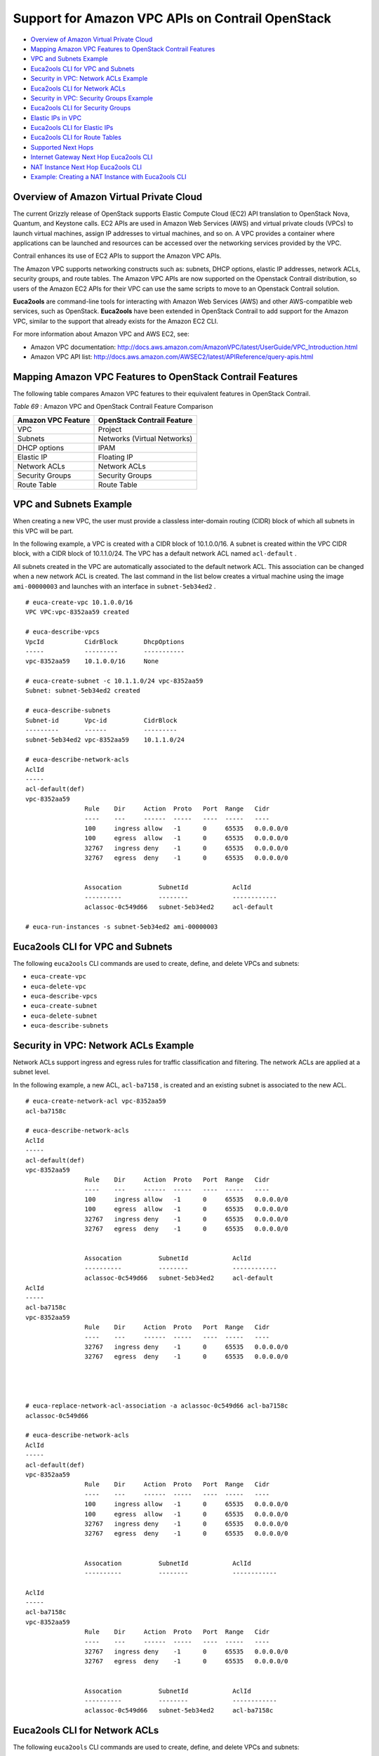.. This work is licensed under the Creative Commons Attribution 4.0 International License.
   To view a copy of this license, visit http://creativecommons.org/licenses/by/4.0/ or send a letter to Creative Commons, PO Box 1866, Mountain View, CA 94042, USA.

=================================================
Support for Amazon VPC APIs on Contrail OpenStack
=================================================

-  `Overview of Amazon Virtual Private Cloud`_ 


-  `Mapping Amazon VPC Features to OpenStack Contrail Features`_ 


-  `VPC and Subnets Example`_ 


-  `Euca2ools CLI for VPC and Subnets`_ 


-  `Security in VPC: Network ACLs Example`_ 


-  `Euca2ools CLI for Network ACLs`_ 


-  `Security in VPC: Security Groups Example`_ 


-  `Euca2ools CLI for Security Groups`_ 


-  `Elastic IPs in VPC`_ 


-  `Euca2ools CLI for Elastic IPs`_ 


-  `Euca2ools CLI for Route Tables`_ 


-  `Supported Next Hops`_ 


-  `Internet Gateway Next Hop Euca2ools CLI`_ 


-  `NAT Instance Next Hop Euca2ools CLI`_ 


-  `Example: Creating a NAT Instance with Euca2ools CLI`_ 



Overview of Amazon Virtual Private Cloud
=========================================

The current Grizzly release of OpenStack supports Elastic Compute Cloud (EC2) API translation to OpenStack Nova, Quantum, and Keystone calls. EC2 APIs are used in Amazon Web Services (AWS) and virtual private clouds (VPCs) to launch virtual machines, assign IP addresses to virtual machines, and so on. A VPC provides a container where applications can be launched and resources can be accessed over the networking services provided by the VPC.

Contrail enhances its use of EC2 APIs to support the Amazon VPC APIs.

The Amazon VPC supports networking constructs such as: subnets, DHCP options, elastic IP addresses, network ACLs, security groups, and route tables. The Amazon VPC APIs are now supported on the Openstack Contrail distribution, so users of the Amazon EC2 APIs for their VPC can use the same scripts to move to an Openstack Contrail solution.

**Euca2ools** are command-line tools for interacting with Amazon Web Services (AWS) and other AWS-compatible web services, such as OpenStack. **Euca2ools** have been extended in OpenStack Contrail to add support for the Amazon VPC, similar to the support that already exists for the Amazon EC2 CLI.

For more information about Amazon VPC and AWS EC2, see:

- Amazon VPC documentation: http://docs.aws.amazon.com/AmazonVPC/latest/UserGuide/VPC_Introduction.html


- Amazon VPC API list: http://docs.aws.amazon.com/AWSEC2/latest/APIReference/query-apis.html 



Mapping Amazon VPC Features to OpenStack Contrail Features
==========================================================

The following table compares Amazon VPC features to their equivalent features in OpenStack Contrail.

.. _Table 69: 


*Table 69* : Amazon VPC and OpenStack Contrail Feature Comparison

+--------------------+-----------------------------+
| Amazon VPC Feature | OpenStack Contrail Feature  |
+====================+=============================+
| VPC                | Project                     |
+--------------------+-----------------------------+
| Subnets            | Networks (Virtual Networks) |
+--------------------+-----------------------------+
| DHCP options       | IPAM                        |
+--------------------+-----------------------------+
| Elastic IP         | Floating IP                 |
+--------------------+-----------------------------+
| Network ACLs       | Network ACLs                |
+--------------------+-----------------------------+
| Security Groups    | Security Groups             |
+--------------------+-----------------------------+
| Route Table        | Route Table                 |
+--------------------+-----------------------------+


VPC and Subnets Example
=======================

When creating a new VPC, the user must provide a classless inter-domain routing (CIDR) block of which all subnets in this VPC will be part.

In the following example, a VPC is created with a CIDR block of 10.1.0.0/16. A subnet is created within the VPC CIDR block, with a CIDR block of 10.1.1.0/24. The VPC has a default network ACL named ``acl-default`` .

All subnets created in the VPC are automatically associated to the default network ACL. This association can be changed when a new network ACL is created. The last command in the list below creates a virtual machine using the image ``ami-00000003`` and launches with an interface in ``subnet-5eb34ed2`` .

::

 # euca-create-vpc 10.1.0.0/16
 VPC VPC:vpc-8352aa59 created

 # euca-describe-vpcs
 VpcId           CidrBlock       DhcpOptions
 -----           ---------       -----------
 vpc-8352aa59    10.1.0.0/16     None

 # euca-create-subnet -c 10.1.1.0/24 vpc-8352aa59
 Subnet: subnet-5eb34ed2 created

 # euca-describe-subnets
 Subnet-id       Vpc-id          CidrBlock
 ---------       ------          ---------
 subnet-5eb34ed2 vpc-8352aa59    10.1.1.0/24

 # euca-describe-network-acls
 AclId								
 -----
 acl-default(def)
 vpc-8352aa59
                 Rule    Dir     Action  Proto   Port  Range   Cidr
                 ----    ---     ------  -----   ----  -----   ----
                 100     ingress allow   -1      0     65535   0.0.0.0/0
                 100     egress  allow   -1      0     65535   0.0.0.0/0
                 32767   ingress deny    -1      0     65535   0.0.0.0/0
                 32767   egress  deny    -1      0     65535   0.0.0.0/0


                 Assocation          SubnetId            AclId
                 ----------          --------            ------------
                 aclassoc-0c549d66   subnet-5eb34ed2     acl-default

 # euca-run-instances -s subnet-5eb34ed2 ami-00000003




Euca2ools CLI for VPC and Subnets
=================================

The following ``euca2ools`` CLI commands are used to create, define, and delete VPCs and subnets:

-  ``euca-create-vpc`` 


-  ``euca-delete-vpc`` 


-  ``euca-describe-vpcs`` 


-  ``euca-create-subnet`` 


-  ``euca-delete-subnet`` 


-  ``euca-describe-subnets`` 



Security in VPC: Network ACLs Example
=====================================

Network ACLs support ingress and egress rules for traffic classification and filtering. The network ACLs are applied at a subnet level.

In the following example, a new ACL, ``acl-ba7158`` , is created and an existing subnet is associated to the new ACL.
::

 # euca-create-network-acl vpc-8352aa59
 acl-ba7158c

 # euca-describe-network-acls
 AclId
 -----
 acl-default(def)
 vpc-8352aa59
                 Rule    Dir     Action  Proto   Port  Range   Cidr
                 ----    ---     ------  -----   ----  -----   ----
                 100     ingress allow   -1      0     65535   0.0.0.0/0
                 100     egress  allow   -1      0     65535   0.0.0.0/0
                 32767   ingress deny    -1      0     65535   0.0.0.0/0
                 32767   egress  deny    -1      0     65535   0.0.0.0/0


                 Assocation          SubnetId            AclId
                 ----------          --------            ------------
                 aclassoc-0c549d66   subnet-5eb34ed2     acl-default
 AclId
 -----
 acl-ba7158c
 vpc-8352aa59
                 Rule    Dir     Action  Proto   Port  Range   Cidr
                 ----    ---     ------  -----   ----  -----   ----
                 32767   ingress deny    -1      0     65535   0.0.0.0/0
                 32767   egress  deny    -1      0     65535   0.0.0.0/0




 # euca-replace-network-acl-association -a aclassoc-0c549d66 acl-ba7158c
 aclassoc-0c549d66

 # euca-describe-network-acls
 AclId
 -----
 acl-default(def)
 vpc-8352aa59
                 Rule    Dir     Action  Proto   Port  Range   Cidr
                 ----    ---     ------  -----   ----  -----   ----
                 100     ingress allow   -1      0     65535   0.0.0.0/0
                 100     egress  allow   -1      0     65535   0.0.0.0/0
                 32767   ingress deny    -1      0     65535   0.0.0.0/0
                 32767   egress  deny    -1      0     65535   0.0.0.0/0


                 Assocation          SubnetId            AclId
                 ----------          --------            ------------

 AclId
 -----
 acl-ba7158c
 vpc-8352aa59
                 Rule    Dir     Action  Proto   Port  Range   Cidr
                 ----    ---     ------  -----   ----  -----   ----
                 32767   ingress deny    -1      0     65535   0.0.0.0/0
                 32767   egress  deny    -1      0     65535   0.0.0.0/0


                 Assocation          SubnetId            AclId
                 ----------          --------            ------------
                 aclassoc-0c549d66   subnet-5eb34ed2     acl-ba7158c



Euca2ools CLI for Network ACLs
==============================

The following ``euca2ools`` CLI commands are used to create, define, and delete VPCs and subnets:

-  ``euca-create-network-acl`` 


-  ``euca-delete-network-acl`` 


-  ``euca-replace-network-acl-association`` 


-  ``euca-describe-network-acls`` 


-  ``euca-create-network-acl-entry`` 


-  ``euca-delete-network-acl-entry`` 


-  ``euca-replace-network-acl-entry`` 



Security in VPC: Security Groups Example
========================================

Security groups provide virtual machine level ingress/egress controls. Security groups are applied to virtual machine interfaces.

In the following example, a new security group is created. The rules can be added or removed for the security group based on the commands listed for ``euca2ools`` . The last line launches a virtual machine using the newly created security group.
::

 # euca-describe-security-groups

 GroupId         VpcId           Name                    Description
 -------         -----           ----                    -----------
 sg-6d89d7e2     vpc-8352aa59    default


                 Direction       Proto   Start   End     Remote
                 ---------       -----   -----   ---     ------
                 Ingress         any     0       65535   [0.0.0.0/0]
                 Egress          any     0       65535   [0.0.0.0/0]

 # euca-create-security-group -d "TestGroup" -v vpc-8352aa59 testgroup
 GROUP   sg-c5b9d22a     testgroup       TestGroup

 # euca-describe-security-groups


 GroupId         VpcId           Name                    Description
 -------         -----           ----                    -----------
 sg-6d89d7e2     vpc-8352aa59    default


                 Direction       Proto   Start   End     Remote
                 ---------       -----   -----   ---     ------
                 Ingress         any     0       65535   [0.0.0.0/0]
                 Egress          any     0       65535   [0.0.0.0/0]


 GroupId         VpcId           Name                    Description
 -------         -----           ----                    -----------
 sg-c5b9d22a     vpc-8352aa59    testgroup               TestGroup


                 Direction       Proto   Start   End     Remote
                 ---------       -----   -----   ---     ------
                 Egress          any     0       65535   [0.0.0.0/0]

 # euca-run-instances -s subnet-5eb34ed2 -g testgroup ami-00000003



Euca2ools CLI for Security Groups
=================================

The following ``euca2ools`` CLI commands are used to create, define, and delete security groups:

-  ``euca-create-security-group`` 


-  ``euca-delete-security-group`` 


-  ``euca-describe-security-groups`` 


-  ``euca-authorize-security-group-egress`` 


-  ``euca-authorize-security-group-ingress`` 


-  ``euca-revoke-security-group-egress`` 


-  ``euca-revoke-security-group-ingress`` 



Elastic IPs in VPC
==================

Elastic IPs in VPCs are equivalent to the floating IPs in the Contrail Openstack solution.

In the following example, a floating IP is requested from the system and assigned to a particular virtual machine. The prerequisite is that the provider or Contrail administrator has provisioned a network named “public” and allocated a floating IP pool to it. This “public” floating IP pool is then internally used by the tenants to request public IP addresses that they can use and attach to virtual machines.
::

 # euca-allocate-address --domain vpc
 ADDRESS 10.84.14.253    eipalloc-78d9a8c9 

 # euca-describe-addresses --filter domain=vpc
 Address         Domain    AllocationId       InstanceId(AssociationId)
 -------         ------    ------------       -------------------------
 10.84.14.253    vpc       eipalloc-78d9a8c9

 # euca-associate-address  -a eipalloc-78d9a8c9 i-00000008
 ADDRESS eipassoc-78d9a8c9

 # euca-describe-addresses --filter domain=vpc
 Address         Domain    AllocationId       InstanceId(AssociationId)
 -------         ------    ------------       -------------------------
 10.84.14.253    vpc       eipalloc-78d9a8c9  i-00000008(eipassoc-78d9a8c9)



Euca2ools CLI for Elastic IPs
=============================

The following ``euca2ools`` CLI commands are used to create, define, and delete elastic IPs:

-  ``euca-allocate-address`` 


-  ``euca-release-address`` 


-  ``euca-describe-addresses`` 


-  ``euca-associate-address`` 


-  ``euca-disassociate-address`` 



Euca2ools CLI for Route Tables
==============================

Route tables can be created in an Amazon VPC and associated with subnets. Traffic exiting a subnet is then looked up in the route table and, based on the route lookup result, the next hop is chosen.

The following ``euca2ools`` CLI commands are used to create, define, and delete route tables:

-  ``euca-create-route-table`` 


-  ``euca-delete-route-table`` 


-  ``euca-describe-route-tables`` 


-  ``euca-associate-route-table`` 


-  ``euca-disassociate-route-table`` 


-  ``euca-replace-route-table-association`` 


-  ``euca-create-route`` 


-  ``euca-delete-route`` 


-  ``euca-replace-route`` 



Supported Next Hops
===================

The supported next hops for the current release are:

- Local Next Hop

  Designating local next hop indicates that all subnets in the VPC are reachable for the destination prefix.


- Internet Gateway Next Hop

  This next hop is used for traffic destined to the Internet. All virtual machines using the Internet gateway next hop are required to use an Elastic IP to reach the Internet, because the subnet IPs are private IPs.


- NAT instance

  To create this next hop, the user needs to launch a virtual machine that provides network address translation (NAT) service. The virtual machine has two interfaces: one internal and one external, both of which are automatically created. The only requirement here is that a “public” network should have been provisioned by the admin, because the second interface of the virtual machine is created in the “public” network.



Internet Gateway Next Hop Euca2ools CLI
========================================

The following ``euca2ools`` CLI commands are used to create, define, and delete Internet gateway next hop:

-  ``euca-attach-internet-gateway`` 


-  ``euca-create-internet-gateway`` 


-  ``euca-delete-internet-gateway`` 


-  ``euca-describe-internet-gateways`` 


-  ``euca-detach-internet-gateway`` 



NAT Instance Next Hop Euca2ools CLI
====================================

The following ``euca2ools`` CLI commands are used to create, define, and delete NAT instance next hops:

-  ``euca-run-instances`` 


-  ``euca-terminate-instances`` 



Example: Creating a NAT Instance with Euca2ools CLI
===================================================

The following example creates a NAT instance and creates a default route pointing to the NAT instance.
::

 # euca-describe-route-tables
 RouteTableId    Main    VpcId               AssociationId       SubnetId
 ------------    ----    -----               -------------       --------
 rtb-default     yes     vpc-8352aa59        rtbassoc-0c549d66   subnet-5eb34ed2

                 Prefix                  NextHop
                 ------                  -------
                 10.1.0.0/16             local

 # euca-describe-images
 IMAGE   ami-00000003    None (ubuntu)       2c88a895fdea4461a81e9b2c35542130 
 IMAGE   ami-00000005    None (nat-service)  2c88a895fdea4461a81e9b2c35542130 

 # euca-run-instances ami-00000005

 # euca-create-route --cidr 0.0.0.0/0 -i i-00000006 rtb-default

 # euca-describe-route-tables
 RouteTableId    Main    VpcId               AssociationId       SubnetId
 ------------    ----    -----               -------------       --------
 rtb-default     yes     vpc-8352aa59        rtbassoc-0c549d66   subnet-5eb34ed2

                 Prefix                  NextHop
                 ------                  -------
                 10.1.0.0/16             local
                 0.0.0.0/0               i-00000006

